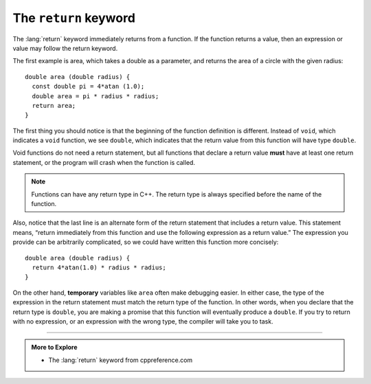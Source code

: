 .. index::
   pair: keyword; return

The ``return`` keyword
----------------------
The :lang:`return` keyword immediately returns from a function.
If the function returns a value, then an expression or value
may follow the return keyword.

The first example is area, which takes a double as a parameter,
and returns the area of a circle with the given radius:

::

    double area (double radius) {
      const double pi = 4*atan (1.0);
      double area = pi * radius * radius;
      return area;
    }

The first thing you should notice is that the beginning of the function
definition is different. Instead of ``void``, which indicates a ``void``
function, we see ``double``, which indicates that the return value from this
function will have type ``double``.

Void functions do not need a return statement, but all functions that declare
a return value **must** have at least one return statement, or the
program will crash when the function is called.

.. note::
   Functions can have any return type in C++.  The return type is always
   specified before the name of the function.

Also, notice that the last line is an alternate form of the return
statement that includes a return value. This statement means, “return
immediately from this function and use the following expression as a
return value.” The expression you provide can be arbitrarily
complicated, so we could have written this function more concisely:

::

    double area (double radius) {
      return 4*atan(1.0) * radius * radius;
    }

..	index::
	  pair: variables; temporary variables

On the other hand, **temporary** variables like ``area`` often make
debugging easier. In either case, the type of the expression in the
return statement must match the return type of the function. In other
words, when you declare that the return type is ``double``, you are making a
promise that this function will eventually produce a ``double``. If you try
to return with no expression, or an expression with the wrong type, the
compiler will take you to task.


.. tabbed:: self_check

   .. tab:: Q1

      .. mchoice:: return_vals_1
         :answer_a: double
         :answer_b: int
         :answer_c: string
         :answer_d: char
         :correct: c
         :feedback_a: There are no doubles used in this function.
         :feedback_b: The parameter does not have to be the same type as the return type.
         :feedback_c: The variable "outside" is being returned, which is of string type.
         :feedback_d: The return type is actually a string of chars.

         What should the return type of the below function be?

         ::

             ________ weather (int temp) {
              string outside = "";
              if (temp < 50) {
                outside = "cold";
              }
              else {
                outside = "warm"
              }
              return outside;
             }


   .. tab:: Q2

      .. mchoice:: return_vals_2
         :answer_a: 4
         :answer_b: 2
         :answer_c: 16
         :answer_d: The function does not return.
         :correct: b
         :feedback_a: The function returns y before reaching the line where y is doubled.
         :feedback_b: Because the return statement in the timesTwo function returns prior to the modification of y, 2 is returned and then printed.
         :feedback_c: The function returns y before reaching the line where y is doubled.
         :feedback_d: The function has an integer return type, so it WILL return an int.

         What will print?

         ::

             #include <iostream>

             int timesTwo(int x) {
               int y = x;
               return y;
               y = y * 2;
             }

             int main () {
               int i = 2;
               std::cout << timesTwo(i);
               return 0;
             }

   .. tab:: Q3

      .. fillintheblank:: return_vals_3

         A variable that exists only inside a function, is called a |blank| variable.

         - :[Tt][Ee][Mm][Pp][Oo][Rr][Aa][Rr][Yy]: Temporary variables are useful for calculating and returning values inside functions since they are short-lived.
           :.*: Try again!
        

-----

.. admonition:: More to Explore

   - The :lang:`return` keyword from cppreference.com

